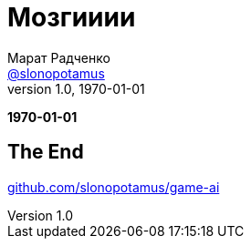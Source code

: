 = Мозгииии
Марат Радченко <https://github.com/slonopotamus[@slonopotamus]>
v1.0, 1970-01-01
:source-highlighter: highlightjs
:revealjs_hash: true
:revealjs_theme: beige
:revealjsdir: https://cdn.jsdelivr.net/npm/reveal.js@3.9.2
:icons: font
:imagesdir: images

**{revdate}**

// TODO

== The End

link:https://github.com/slonopotamus/game-ai[github.com/slonopotamus/game-ai]
